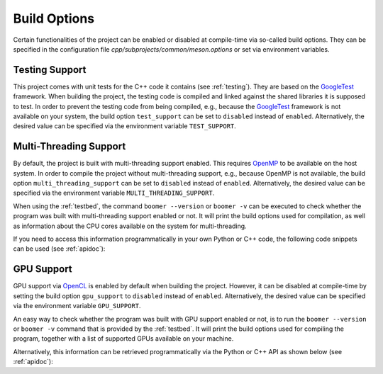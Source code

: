 .. _buildoptions:

Build Options
=============

Certain functionalities of the project can be enabled or disabled at compile-time via so-called build options. They can be specified in the configuration file `cpp/subprojects/common/meson.options` or set via environment variables.

.. _testingsupport:

Testing Support
---------------

This project comes with unit tests for the C++ code it contains (see :ref:`testing`). They are based on the `GoogleTest <https://github.com/google/googletest>`__ framework. When building the project, the testing code is compiled and linked against the shared libraries it is supposed to test. In order to prevent the testing code from being compiled, e.g., because the `GoogleTest <https://github.com/google/googletest>`__ framework is not available on your system, the build option ``test_support`` can be set to ``disabled`` instead of ``enabled``. Alternatively, the desired value can be specified via the environment variable ``TEST_SUPPORT``.

.. _multithreadingsupport:

Multi-Threading Support
-----------------------

By default, the project is built with multi-threading support enabled. This requires `OpenMP <https://www.openmp.org/>`__ to be available on the host system. In order to compile the project without multi-threading support, e.g., because OpenMP is not available, the build option ``multi_threading_support`` can be set to ``disabled`` instead of ``enabled``.  Alternatively, the desired value can be specified via the environment variable ``MULTI_THREADING_SUPPORT``.

When using the :ref:`testbed`, the command ``boomer --version`` or ``boomer -v`` can be executed to check whether the program was built with multi-threading support enabled or not. It will print the build options used for compilation, as well as information about the CPU cores available on the system for multi-threading.

If you need to access this information programmatically in your own Python or C++ code, the following code snippets can be used (see :ref:`apidoc`):

.. tab:: Python

   .. code-block:: python

      from mlrl.common import get_num_cpu_cores, is_multi_threading_support_enabled

      multi_threading_support_enabled: bool = is_multi_threading_support_enabled()
      num_cpu_cores: int = get_num_cpu_cores()

.. tab:: C++

   .. code-block:: cpp

      #include "mlrl/common/info.hpp"

      bool multiThreadingSupportEnabled = isMultiThreadingSupportEnabled();
      uint32 numCpuCores = getNumCpuCores();

.. _gpusupport:

GPU Support
-----------

GPU support via `OpenCL <https://www.khronos.org/opencl/>`__ is enabled by default when building the project. However, it can be disabled at compile-time by setting the build option ``gpu_support`` to ``disabled`` instead of ``enabled``.  Alternatively, the desired value can be specified via the environment variable ``GPU_SUPPORT``.

An easy way to check whether the program was built with GPU support enabled or not, is to run the ``boomer --version`` or ``boomer -v`` command that is provided by the :ref:`testbed`. It will print the build options used for compiling the program, together with a list of supported GPUs available on your machine.

Alternatively, this information can be retrieved programmatically via the Python or C++ API as shown below (see :ref:`apidoc`):

.. tab:: Python

   .. code-block:: python

      from mlrl.common import get_gpu_devices, is_gpu_available, is_gpu_support_enabled
      from typing import List

      gpu_support_enabled: bool = is_gpu_support_enabled()
      gpu_available: bool = is_gpu_available()
      gpu_devices: List[str] = get_gpu_devices()

.. tab:: C++

   .. code-block:: cpp

      #include "mlrl/common/info.hpp"

      bool gpuSupportEnabled = isGpuSupportEnabled();
      bool gpuAvailable = isGpuAvailable();
      std::vector<std::string> gpuDevices = getGpuDevices();
